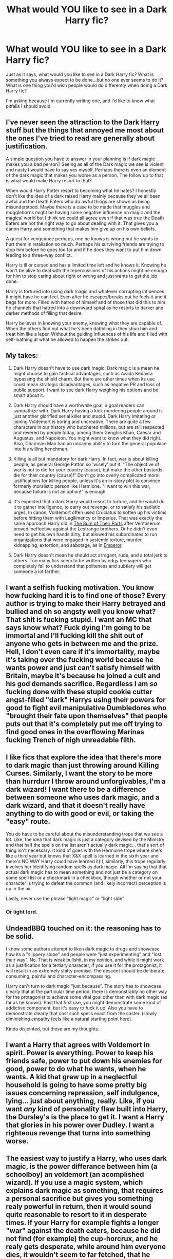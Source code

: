#+TITLE: What would YOU like to see in a Dark Harry fic?

* What would YOU like to see in a Dark Harry fic?
:PROPERTIES:
:Score: 13
:DateUnix: 1507196137.0
:DateShort: 2017-Oct-05
:END:
Just as it says, what would you like to see in a Dark Harry fic? What is something you always expect to be done...but no one ever seems to do it? What is one thing you'd wish people would do differently when doing a Dark Harry fic?

I'm asking because I'm currently writing one, and i'd like to know what pitfalls I should avoid.


** I've never seen the attraction to the Dark Harry stuff but the things that annoyed me most about the ones I've tried to read are generally about justification.

A simple question you have to answer in your planning is if dark magic makes you a bad person? Seeing as all of the Dark magic we see is violent and nasty I would have to say yes myself. Perhaps there is even an element of the dark magic that makes you worse as a person. The follow up to that is what would make Harry resort to that?

When would Harry Potter resort to becoming what he hates? I honestly don't like the idea of a dark raised Harry mainly because they've all been awful and the Death Eaters who do awful things are shown as being misunderstood. Maybe there is a case to be made that muggles and muggleborns might be having some negative influence on magic and the magical world but I think we could all agree even if that was true the Death Eaters are not the right way to go about dealing with it. That gives you a canon Harry and something that makes him give up on his own beliefs.

A quest for vengeance perhaps, one he knows is wrong but he wants to hurt them in retaliation so much. Perhaps his surviving friends are trying to stop him before he goes too far and if he does they want to put him down leading to a three-way conflict.

Harry is ill or cursed and has a limited time left and he knows it. Knowing he won't be alive to deal with the repercussions of his actions might be enough for him to stop caring about right or wrong and just wants to get the job done.

Harry is tortured into using dark magic and whatever corrupting influences it might have he can feel. Even after he escapes/breaks out he feels it and it begs for more. Filled with hatred of himself and of those that did this to him he channels that hatred into a downward spiral as he resorts to darker and darker methods of filling that desire.

Harry believes in knowing your enemy, knowing what they are capable of. When the others find out what he's been dabbling in they shun him and treat him like a leper. Without the guiding influences of his life and filled with self-loathing at what he allowed to happen the strikes out.
:PROPERTIES:
:Author: herO_wraith
:Score: 19
:DateUnix: 1507201667.0
:DateShort: 2017-Oct-05
:END:


** My takes:

1. Dark Harry doesn't have to use dark magic. Dark magic is a mean he might choose to gain tactical advantages, such as Avada Kedavra bypassing the shield charm. But there are other times when its use could mean strategic disadvantages, such as negative PR and loss of public support. I want to see dark Harry weighing his options and be smart about it.

2. Dark Harry should have a worthwhile goal, a goal readers can sympathize with. Dark Harry having a kick murdering people around is just another glorified serial killer and stupid. Dark Harry imitating or joining Voldemort is boring and uncreative. There are quite a few characters in our history who butchered millions, but are still respected and revered by people today, among them Genghis Khan, Caesar and Augustus, and Napoleon. You might want to know what they did right. Also, Chairman Mao had an uncanny ability to turn the general populace into his willing henchmen.

3. Killing is all but mandatory for dark Harry. In fact, war is about killing people, as general George Patton so 'wisely' put it: "The objective of war is not to die for your country (cause), but make the other bastards die for their country (cause)!" Don't go into overly complicated moral justifications for killing people, unless it's an in-story plot to convince formerly moralistic person like Hermione. "I want to win this war, because failure is not an option!" is enough.

4. It's expected that a dark Harry would resort to torture, and he would do it to gather intelligence, to carry out revenge, or to satisfy his sadistic urges. In canon, Voldemort often used Cruciatus to soften up his victims before hitting them with Legilimency or Imperius. That was exactly the same approach Harry did in [[https://www.fanfiction.net/s/11858167/1/The-Sum-of-Their-Parts][The Sum of Their Parts]] after Veritaserum proved ineffective against the Lestrange brothers. Or he didn't even need to get his own hands dirty, but allowed his subordinates to run organizations that were engaged in systemic torture, murder, kidnapping, extortion, and sabotage, as in [[https://www.fanfiction.net/s/5904185/1/Emperor][Emperor]].

5. Dark Harry doesn't mean he should act arrogant, rude, and a total jerk to others. Too many fics seem to be written by edgy teenagers who completely fail to understand that politeness and subtlety will get someone a lot farther.
:PROPERTIES:
:Author: InquisitorCOC
:Score: 18
:DateUnix: 1507216202.0
:DateShort: 2017-Oct-05
:END:


** I want a selfish fucking motivation. You know how fucking hard it is to find one of those? Every author is trying to make their Harry betrayed and bullied and oh so angsty well you know what? That shit is fucking stupid. I want an MC that says know what? Fuck dying I'm going to be immortal and I'll fucking kill the shit out of anyone who gets in between me and the prize. Hell, I don't even care if it's immortality, maybe it's taking over the fucking world because he wants power and just can't satisfy himself with Britain, maybe it's because he joined a cult and his god demands sacrifice. Regardless I am /so/ fucking done with these stupid cookie cutter angst-filled "dark" Harrys using their powers for good to fight evil manipulative Dumbledores who "brought their fate upon themselves" that people puts out that it's completely put me off trying to find good ones in the overflowing Marinas fucking Trench of nigh unreadable filth.
:PROPERTIES:
:Score: 11
:DateUnix: 1507262755.0
:DateShort: 2017-Oct-06
:END:


** I like fics that explore the idea that there's more to dark magic than just throwing around Killing Curses. Similarly, I want the story to be more than hurrdurr I throw around unforgivables, I'm a dark wizard! I want there to be a difference between someone who uses dark magic, and a dark wizard, and that it doesn't really have anything to do with good or evil, or taking the "easy" route.

You do have to be careful about the misunderstanding trope that we see a lot. Like, the idea that dark magic is just a category devised by the Ministry and that half the spells on the list aren't actually dark magic... that's sort of thing isn't necessary. It kind of goes with the Hermione trope where she's like a third year but knows that X&X spell is learned in the sixth year and there's NO WAY Harry could have learned it(!), similarly, this trope regularly involves her identifying random spells as dark magic. All I'm saying that that actual dark magic has to mean something and not just be a category on some spell list or a checkmark in a checkbox, though whether or not your character is trying to defeat the common (and likely incorrect) perception is up in the air.

Lastly, never use the phrase "light magic" or "light side"
:PROPERTIES:
:Author: Lord_Anarchy
:Score: 6
:DateUnix: 1507206438.0
:DateShort: 2017-Oct-05
:END:

*** Or light lord.
:PROPERTIES:
:Author: Murderous_squirrel
:Score: 8
:DateUnix: 1507221524.0
:DateShort: 2017-Oct-05
:END:


** UndeadBBQ touched on it: the reasoning has to be solid.

I know some authors attempt to liken dark magic to drugs and showcase how its a "slippery slope" and people were "just experimenting" and "lost their way". No. That is weak bullshit, in my opinion, and while it might work as a justification for a tertiary character, if you use it for the protagonist, it will result in an extremely shitty premise. The descent should be deliberate, consuming, painful and character-encompassing.

Harry can't turn to dark magic "just because". The story has to showcase clearly that at the particular time period, there is demonstrably no other way for the protagonist to achieve some vital goal other than with dark magic (as far as he knows). Past that first use, you might demonstrate some kind of addictive component, but it's easy to fuck it up. Also you have to demonstrate clearly that cost such spells exact from the caster. (slowly diminishing empathy feels like a natural starting point here).

Kinda disjointed, but these are my thoughts.
:PROPERTIES:
:Author: T0lias
:Score: 7
:DateUnix: 1507207628.0
:DateShort: 2017-Oct-05
:END:


** I want a Harry that agrees with Voldemort in spirit. Power is everything. Power to keep his friends safe, power to put down his enemies for good, power to do what he wants, when he wants. A kid that grew up in a neglectful household is going to have some pretty big issues concerning repression, self indulgence, lying... just about anything, really. Like, if you want /any/ kind of personality flaw built into Harry, the Dursley's is the place to get it. I want a Harry that glories in his power over Dudley. I want a righteous revenge that turns into something worse.
:PROPERTIES:
:Author: Averant
:Score: 6
:DateUnix: 1507247255.0
:DateShort: 2017-Oct-06
:END:


** The easiest way to justify a Harry, who uses dark magic, is the power differance between him (a schoolboy) an voldemort (an acomplished wizard). If you use a magic system, which explains dark magic as something, that requires a personal sacrifice but gives you something realy powerful in return, then it would sound quite reasonable to resort to it in desperate times. If your Harry for example fights a longer "war" against the death eaters, because he did not find (for example) the cup-horcrux, and he realy gets desperate, while around him everyone dies, it wouldn't seem to far fetched, that he would use more grizzy magic. The sacrifce could be for instance a slowly loss of any positive emotion, which would drive him even more in the dark direction. Also thinkable would be something like a petrification of thought structures, which in canon is actually verified in some way if you look at voldemort or bellatrix, who really suffer under a monofocal mindset. With this you can create a believable dark Harry, that is not just some kind of evil caricature. Also it would offer you a nice subplot surrounding minor charakters, who try to heal Harry from his obsession.

What you really shouldn't do is to build up some kind of dualistic world woth a "light" and a "dark" camp, who are born as "light" or "dark". Most storys, which do that give no explanation to that, other than: "You are dark. Your nature is dark. Now you have to use dark spells, and kill and torture everyone in your way." Its just boring. Fanfictions like that set a unexlained premise (your nature is dark), which fundamentaly means nothing. There is no reasoning and no decision, just a plain dogma. I really don't like stuff like that. Mostly with arguments like that, discussions don't take place, the worldview of the side the narrator benefits is allready declared as the only right and just way to look at the world. An that again is extremly lame. With that you would rob your own story huge potential.
:PROPERTIES:
:Author: Eiswuste
:Score: 5
:DateUnix: 1507211433.0
:DateShort: 2017-Oct-05
:END:


** First off, I'd like for Harry to actually have a reason to go with his original character to use dark magic. So for example, he sacrifices his magical purity and moral high ground to save Hermione, or so that others he cares about don't have to use it. Maybe he needs to create a horcrux for the sole reason of saving a lot of people? Stuff like that.

Second comes the explanation and apology for Harry being an utter villainous dick. Killing is not ok. Full Stop. Torture is not ok. Full Stop. Rape is not ok. Full Stop. The moment the fic tries to justify those actions it goes into really awkward territory (and I say awkward because I give authors the benefit of doubt here and just assume they aren't psychopathic rapists). Anyway, its also important to notice that a character itself /can/ try to justify his actions. It has to be made very clear, though, that it is /the character/ that tries to justify it, not the author trying to find excuses for his readers so that they won't hate Harry.

I think its very important to be conscious about the moral depravity of characters using dark magic in the HP universe. There are some ridiculously evil people in that universe and the overarching trait they all share is that they excel in dark magic.

I also dislike it when Harry has this extreme power surge. Let Dark!Harry be Harry, just despicable. Meaning, he is capable of some great magic, but on a very "need to know" basis. He won't become a scholar just because he's wielding dark magic. Harry, if you keep him somewhat in character, will pick and choose through the evil books for a few spells with big impact. Hermione (for example) would be more the type to learn 4 different dark organ-removing curses. Harry doesn't bother with fancy. He just wants the other guy gone for good.

The rest is just typical writing advice. No Mary Sues. Side-characters with personality and agenda. No magical cores. You know... the usual.
:PROPERTIES:
:Author: UndeadBBQ
:Score: 8
:DateUnix: 1507197665.0
:DateShort: 2017-Oct-05
:END:

*** u/healzsham:
#+begin_quote
  killing is not ok. Full stop.
#+end_quote

Uhh... at least 3/4 of philosophy would like a word with you...
:PROPERTIES:
:Author: healzsham
:Score: 14
:DateUnix: 1507202872.0
:DateShort: 2017-Oct-05
:END:

**** It can have it. I'm right here.
:PROPERTIES:
:Author: UndeadBBQ
:Score: 3
:DateUnix: 1507203805.0
:DateShort: 2017-Oct-05
:END:

***** That turn of phrase doesn't literally mean */A/* word
:PROPERTIES:
:Author: healzsham
:Score: 6
:DateUnix: 1507204755.0
:DateShort: 2017-Oct-05
:END:

****** Philosophy may have several.

But in any case, I just talked back because I can't stand comments that basically say "You're wrong, but I won't tell you why". I'm well aware that morality is /at best/ a glacially moving, semi-constant cultural concept and has, especially in its unsaid details, about as much forms as there are cultural groups on the planet. So, of course there are morality systems that provide some form of examples and reason for killing someone in special cases.
:PROPERTIES:
:Author: UndeadBBQ
:Score: 8
:DateUnix: 1507205438.0
:DateShort: 2017-Oct-05
:END:

******* I don't know why you got downvoted. Killing is so very controversial and it's precisely why it's discussed so thoroughly in philosophy and psychology. The idea and symbolism of killing in all kind of field symbolize this well.

Can killing ever be justifiable? Yes it can. Self defense. But at what point does self defense justifies murder? At what points do we draw the line? And it's not clear either. Is killing ok when it comes to death penalty? Is it okay for self defense? What about anticipated self defense?

The problem that you arise is that justification do not happens when treating murder in self defense. Those are self justificating in most cases and do not need elaborated excuses to make the act even barely acceptable.

The problem is that the situation you describe, and which is present in most dark Harry, is the attempted justification of gratuitous, often times premeditated murder to levels that makes it barely humane. Incredible cruelty that is brushed off with little concern and even attempted to be passed as an acceptable outcome. So yeah I agree with you. If you want a psychopathic, sadist MC, at least dont try to justify his actions behind rose tinted glass. At best it diminish the impact of his actions and at worst it leave a vile taste in the mouth of the readers.
:PROPERTIES:
:Author: Murderous_squirrel
:Score: 8
:DateUnix: 1507221398.0
:DateShort: 2017-Oct-05
:END:


******* What I "basically said" is

#+begin_quote
  that's not right, but I have the courtesy to not make a scene of it
#+end_quote

 

#+begin_quote
  ... for killing someone in special cases
#+end_quote

So you admit it's not a "full stop" matter
:PROPERTIES:
:Author: healzsham
:Score: 0
:DateUnix: 1507207129.0
:DateShort: 2017-Oct-05
:END:

******** Call it courtesy if you want. I call it arrogant.

And didn't I already write that, depending on moral system, it may not be a full stop matter, in my last response? Do I need to formulate my response in smaller words? Or do you find some sort of weird sense of self-affirmation in me telling you twice that your response to a "Dark!Harry" fic comment is indeed more right than mine when it comes to the subject of morals?
:PROPERTIES:
:Author: UndeadBBQ
:Score: 3
:DateUnix: 1507210213.0
:DateShort: 2017-Oct-05
:END:


*** Killing is absolutely ok in self-defence or defence of another. Obviously not in the case of someone using stunners or body-binds, but if the other guy is throwing unforgivables or fiendfyre, his life is forfeit.
:PROPERTIES:
:Author: T0lias
:Score: 7
:DateUnix: 1507206702.0
:DateShort: 2017-Oct-05
:END:

**** u/UndeadBBQ:
#+begin_quote
  Killing is absolutely ok in self-defence or defence of another.
#+end_quote

Also depends on where you'd ask. In most nations (if not all) killing in self-defense is understood as a necessity. In a lot of countries it still is as far away from being "ok" as you can get. The death of the aggressor is the worst case of a good outcome of a violent situation.

And when we talk about enemy combatants fighting it out, morality gets even less clear. Or more clear, depending on how you look at it, I suppose.

But lets not kid ourselves. This is a thread about "Dark Harry". We aren't talking about self-defense here.
:PROPERTIES:
:Author: UndeadBBQ
:Score: 4
:DateUnix: 1507210361.0
:DateShort: 2017-Oct-05
:END:


**** I really don't get why people follow the whole "Killing is bad 100% of the time crap." It's like saying that if a country invaded, we should just use tazers and non lethal methods. Sure, they're bombing and killing us mercilessly, but hey, we don't want to get our hands dirty, do we? Nope, we'll just swim in the blood of the innocents instead.

Remus Lupin could be alive if they agreed to Ron in the diner in Deathly Hallows.

How many people did Dolohov and the other dude go on to kill after that night? It's so stupid. These people are straight up fucking evil. As far as I'm concerned, they can drop dead and a shit ton of innocent lives would be saved.

The best way for evil to succeed is for good men to do nothing. And stunning might as well be doing nothing.
:PROPERTIES:
:Author: AutumnSouls
:Score: 5
:DateUnix: 1507271446.0
:DateShort: 2017-Oct-06
:END:

***** Its not "crap", if you understand what these people are actually saying.

There is almost no one out there who is a Jesus-like 100% pacifist who lets himself be killed before he would bring violence upon anyone else.

The base statement is "Killing is 100% wrong". We established that. However, that often (as in 99.99% often) only means that they won't /start/ with the killing. Almost every philosopher has some form of exception when they talk about morality that (very often) states that as the defender you may answer in a force great enough to *stop* the aggression. Two examples. In german law, for example, you will be asked why you killed a man in self-defense, if a possible way of defending yourself would have been to crush his knees, or something else non-lethal (and in some cases defenders have been jailed for unreasonable force). Such laws are often found in morality systems which seek to uphold a level of civility even in dire moments. Another example would be the, as you brought up, invasion. Here one could measure the morality of the defending side's actions by judging if their force is enough to stop the overtaking of your country, or if they indulge in barbarian actions like torture in order to fight against the aggressor. Basically, the rules of a morality in which killing is always wrong is valid as long as you are not forced to kill with lethal force. Most moralities admit that the preservation of your own life is a basis of human life and therefore any reasonable action to do so, is morally "right".

In Harry Potter, and especially in that scene with Dolohov, we no longer talked about a civilian situation (in which you could bring an aggressor in front of a court and then prison), but a situation in which combatants of different sides fight against each other. Here is where it gets tricky. A utilitarian morality would ask of you to kill Dolohov. If you work after a morality deriving from Kant's works, you may find yourself in a grey area when it comes to killing Dolohov (a, at that point, unarmed and unconscious combatant).

Anyway. Last time I counted there were roughly around 20 different major morality-theories around the globe. Every single one of them would tell you something different. I wouldn't be so fast in calling something "crap".
:PROPERTIES:
:Author: UndeadBBQ
:Score: 4
:DateUnix: 1507314310.0
:DateShort: 2017-Oct-06
:END:

****** I'm calling it crap because I think it's crap. It's my opinion. Not killing people when you're in a war is stupid and will lead to more innocents dying.
:PROPERTIES:
:Author: AutumnSouls
:Score: 1
:DateUnix: 1507315024.0
:DateShort: 2017-Oct-06
:END:

******* u/UndeadBBQ:
#+begin_quote
  Not killing people when you're in a war is stupid and will lead to more innocents dying.
#+end_quote

Well, obviously you didn't read what I wrote, but sure, whatever.
:PROPERTIES:
:Author: UndeadBBQ
:Score: 1
:DateUnix: 1507315267.0
:DateShort: 2017-Oct-06
:END:

******** I did. I just didn't find a point to it. I don't care about philosophers or laws. Never killing just leads to more killing and that's all I care about.
:PROPERTIES:
:Author: AutumnSouls
:Score: 1
:DateUnix: 1507315742.0
:DateShort: 2017-Oct-06
:END:

********* u/UndeadBBQ:
#+begin_quote
  I don't care about philosophers or laws.
#+end_quote

Yeah, I figured as much.
:PROPERTIES:
:Author: UndeadBBQ
:Score: 2
:DateUnix: 1507321452.0
:DateShort: 2017-Oct-06
:END:


** I'd like to see one where Hermione and Ron don't go along with it and try to save him from himself or barring that stop him in the memory of who their friend once was.

I'm generally not into Dark Harry though. He's usually nearly (or is) more of an OC at that point. It also tends to be teenage edge lord kinda stuff (long hair, leather pants, I'm so misunderstood, etc.).
:PROPERTIES:
:Author: ashez2ashes
:Score: 2
:DateUnix: 1507218094.0
:DateShort: 2017-Oct-05
:END:

*** u/InquisitorCOC:
#+begin_quote
  I'd like to see one where Hermione and Ron don't go along with it and try to save him from himself or barring that stop him in the memory of who their friend once was.
#+end_quote

Most dark!Harry fics have him abandoning his old friends and generally getting together with some Slytherin bimbos.

Hermione, and especially Ron, getting dark with him is EXTREMELY RARE.
:PROPERTIES:
:Author: InquisitorCOC
:Score: 5
:DateUnix: 1507218563.0
:DateShort: 2017-Oct-05
:END:

**** I feel like they'd try to stop him too (more so depending on how late it diverges from canon).
:PROPERTIES:
:Author: ashez2ashes
:Score: 1
:DateUnix: 1507220115.0
:DateShort: 2017-Oct-05
:END:

***** I think the likelihood of Hermione going dark first is just as high. I personally like the concept of dark Trio a lot better.
:PROPERTIES:
:Author: InquisitorCOC
:Score: 6
:DateUnix: 1507220784.0
:DateShort: 2017-Oct-05
:END:


** I don't like "Dark Harry" fics.

Either they turn Harry into an overpowered Harry Stu who breezes through everything and wins at all because he's so cool and dark and powerful, and boy is he ever the anti-authorian rebel who forges his own path while he tells that tyrant Dumbledore where to stick it and YAWN...

....or they're just shallow-as-all-hell "psychological" studies that justify Harry going Dark by showing how very, very evil and abusive everyone else is and they all DESERVE being brutally murdered by the tragic victim that is Dark Harry.

But if I HAD to have a Dark Harry fic that didn't make me cringe... well, these things might help:

1:

Give Harry a proper reason for turning Dark. "Everyone was so MEAN to him" is not a proper reason, nor is "Dumbledore was a manipulative old coot who stole Harry's money and kept him from his true heritance as Lord Black because reasons." These reasons just fall flat, and they feel more like excuses than anything else.

Harry going down a Dark path for noble reasons and/or with good intentions could work, especially if it's a sort of "downward spiral" -- say he uses Dark magic reluctantly to protect his friends, but as he continues doing it it becomes easier, and he needs less justification for doing it... starting with "I had to Imperius that guy, he was about to kill Ron" and then ending up with "I had to Imperius that guy, he was standing in my way and didn't want to move." That actually COULD be interesting; the Dark Harry fics I've read just has him go insta-Dark with curses and murdering from the get-go, but if it's a slow spiral into corruption it could be the tragic tale of a good man who became a bad one.

** 
   :PROPERTIES:
   :CUSTOM_ID: section
   :END:
2:

Acknowledge that a Dark Harry would, effectively be a villain. Don't try to turn him into a hero, or even an anti-hero. Don't go the "the Dark side is just misunderstood" route, or try to justify it with "but he only tortures and kills and rapes people who REALLY DESERVE it."

And absolutely don't try to paint him as this revolutionary hero who rebels against a rotten-to-the-core wizarding world, because in those stories Harry always manages to come across as ten times worse than the system he's rebelling against, except he tries to justify it with all these self-righteous rants that are supposed to paint him as noble, but really just paints him as a giant hypocrite.

He could still be the protagonist, mind, and he could have sympathetic motivations and even have moments where he did do genuinely good things. But don't pretend he's not a villain.

** 
   :PROPERTIES:
   :CUSTOM_ID: section-1
   :END:
3:

Don't make him "Lord" anything. Especially don't make him the Lord of the House of Black, or Potter-Black.

If you open with the goblins presenting him with Sirius's will and/or his parents' will, which reveals that he's actually ten times richer than he thought, and the heir to the titles "Lord of the Most Ancient and Noble House of Black," but Dumbledore has kept this from him because he wants Harry to be more easily manipulated, and he placed Harry with the Dursleys despite Lily expressively forbidding this, but the goblins of Gringotts have no alligeance to Dumbledore but are perfectly willing to bow and scrape to Harry because he's now Lord Potter-Black...

...then stop right there. Scrap the story and start over again. The concept is unsalvageable.
:PROPERTIES:
:Author: Dina-M
:Score: 1
:DateUnix: 1507209187.0
:DateShort: 2017-Oct-05
:END:

*** I won't even go past the first paragraph if it opens with goblins. It's awful, badly done, terribly executed
:PROPERTIES:
:Author: Murderous_squirrel
:Score: 2
:DateUnix: 1507221643.0
:DateShort: 2017-Oct-05
:END:

**** [[https://68.media.tumblr.com/3f812af91d2c6928a5223f89f59b316a/tumblr_np3cjelXSd1twgvw1o1_500.gif]["May your gold flow from the corpses of your fallen enemies, Lord Potter."]]
:PROPERTIES:
:Author: UndeadBBQ
:Score: 6
:DateUnix: 1507232136.0
:DateShort: 2017-Oct-05
:END:

***** -Black-Slytherin-Ravenclaw-Gryffindor-Evans-Gaunt-Longbottom-Abbott-Malfoy-Uchiha-Uzumaki-Kurosaki-Washington-Bonaparte-Caesar-Hogwarts"
:PROPERTIES:
:Author: Murderous_squirrel
:Score: 8
:DateUnix: 1507232268.0
:DateShort: 2017-Oct-05
:END:


**** Yep.
:PROPERTIES:
:Author: Dina-M
:Score: 1
:DateUnix: 1507222024.0
:DateShort: 2017-Oct-05
:END:


** good old rough smut
:PROPERTIES:
:Author: GammaSensei
:Score: 1
:DateUnix: 1507297245.0
:DateShort: 2017-Oct-06
:END:


** I'd like to see a story in which Harry is like Prince Arthas(Warcraft), where he tried his best and was willing to sacrifice anything, for his people/friends. But in the end, ironically, that kills them and consumes him.
:PROPERTIES:
:Author: Lakas1236547
:Score: 1
:DateUnix: 1507321862.0
:DateShort: 2017-Oct-07
:END:


** Other people like Dumbledore being competent.
:PROPERTIES:
:Author: SomeoneTrading
:Score: 1
:DateUnix: 1507666613.0
:DateShort: 2017-Oct-10
:END:
